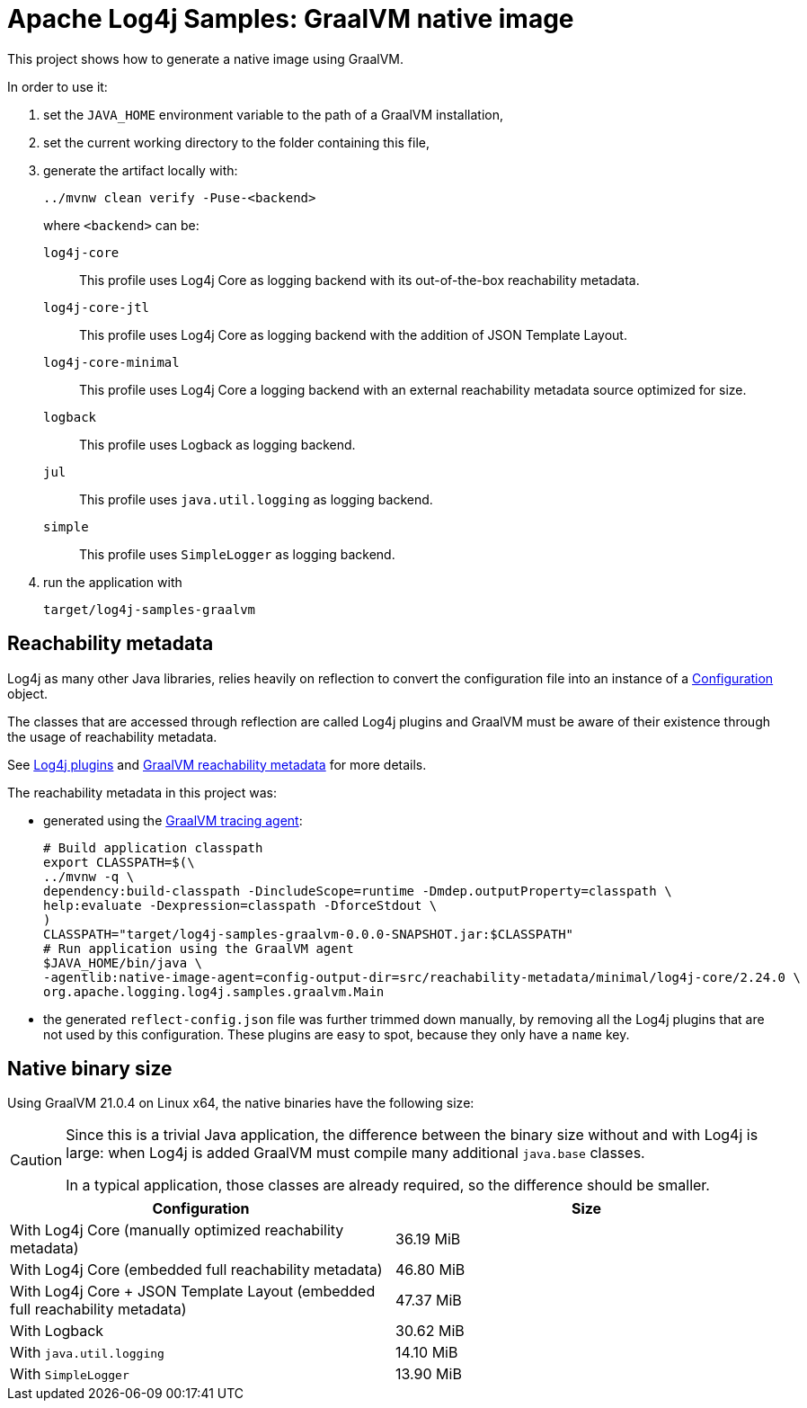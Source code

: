 ////
Licensed to the Apache Software Foundation (ASF) under one or more
contributor license agreements. See the NOTICE file distributed with
this work for additional information regarding copyright ownership.
The ASF licenses this file to You under the Apache License, Version 2.0
(the "License"); you may not use this file except in compliance with
the License. You may obtain a copy of the License at

    https://www.apache.org/licenses/LICENSE-2.0

Unless required by applicable law or agreed to in writing, software
distributed under the License is distributed on an "AS IS" BASIS,
WITHOUT WARRANTIES OR CONDITIONS OF ANY KIND, either express or implied.
See the License for the specific language governing permissions and
limitations under the License.
////
= Apache Log4j Samples: GraalVM native image
:log4j-version: 2.24.0-SNAPSHOT

This project shows how to generate a native image using GraalVM.

In order to use it:

. set the `JAVA_HOME` environment variable to the path of a GraalVM installation,
. set the current working directory to the folder containing this file,
. generate the artifact locally with:
+
[source,shell]
----
../mvnw clean verify -Puse-<backend>
----
+
where `<backend>` can be:

`log4j-core`::
This profile uses Log4j Core as logging backend with its out-of-the-box reachability metadata.

`log4j-core-jtl`::
This profile uses Log4j Core as logging backend with the addition of JSON Template Layout.

`log4j-core-minimal`::
This profile uses Log4j Core a logging backend with an external reachability metadata source optimized for size.

`logback`::
This profile uses Logback as logging backend.

`jul`::
This profile uses `java.util.logging` as logging backend.

`simple`::
This profile uses `SimpleLogger` as logging backend.
. run the application with
+
[source,shell]
----
target/log4j-samples-graalvm
----

== Reachability metadata

Log4j as many other Java libraries, relies heavily on reflection to convert the configuration file into an instance of a
https://logging.apache.org/log4j/2.x/javadoc/log4j-core/org/apache/logging/log4j/core/config/Configuration.html[Configuration]
object.

The classes that are accessed through reflection are called Log4j plugins and GraalVM must be aware of their existence through the usage of reachability metadata.

See
https://logging.apache.org/log4j/2.x/manual/plugins.html[Log4j plugins]
and
https://www.graalvm.org/latest/reference-manual/native-image/metadata/[GraalVM reachability metadata]
for more details.

The reachability metadata in this project was:

* generated using the
https://www.graalvm.org/latest/reference-manual/native-image/metadata/AutomaticMetadataCollection/#tracing-agent[GraalVM tracing agent]:
+
[source,shell,subs=+attributes]
----
# Build application classpath
export CLASSPATH=$(\
../mvnw -q \
dependency:build-classpath -DincludeScope=runtime -Dmdep.outputProperty=classpath \
help:evaluate -Dexpression=classpath -DforceStdout \
)
CLASSPATH="target/log4j-samples-graalvm-0.0.0-SNAPSHOT.jar:$CLASSPATH"
# Run application using the GraalVM agent
$JAVA_HOME/bin/java \
-agentlib:native-image-agent=config-output-dir=src/reachability-metadata/minimal/log4j-core/2.24.0 \
org.apache.logging.log4j.samples.graalvm.Main
----

* the generated `reflect-config.json` file was further trimmed down manually, by removing all the Log4j plugins that are not used by this configuration.
These plugins are easy to spot, because they only have a `name` key.

== Native binary size

Using GraalVM 21.0.4 on Linux x64, the native binaries have the following size:

[CAUTION]
====
Since this is a trivial Java application, the difference between the binary size without and with Log4j is large: when Log4j is added GraalVM must compile many additional `java.base` classes.

In a typical application, those classes are already required, so the difference should be smaller.
====

[cols="1,1"]
|===
| Configuration | Size

| With Log4j Core (manually optimized reachability metadata)
| 36.19 MiB

| With Log4j Core (embedded full reachability metadata)
| 46.80 MiB

| With Log4j Core + JSON Template Layout (embedded full reachability metadata)
| 47.37 MiB

| With Logback
| 30.62 MiB

| With `java.util.logging`
| 14.10 MiB

| With `SimpleLogger`
| 13.90 MiB
|===
